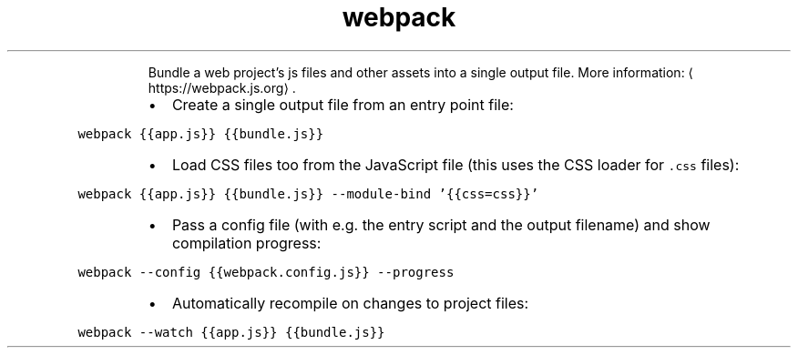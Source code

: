 .TH webpack
.PP
.RS
Bundle a web project's js files and other assets into a single output file.
More information: \[la]https://webpack.js.org\[ra]\&.
.RE
.RS
.IP \(bu 2
Create a single output file from an entry point file:
.RE
.PP
\fB\fCwebpack {{app.js}} {{bundle.js}}\fR
.RS
.IP \(bu 2
Load CSS files too from the JavaScript file (this uses the CSS loader for \fB\fC\&.css\fR files):
.RE
.PP
\fB\fCwebpack {{app.js}} {{bundle.js}} \-\-module\-bind '{{css=css}}'\fR
.RS
.IP \(bu 2
Pass a config file (with e.g. the entry script and the output filename) and show compilation progress:
.RE
.PP
\fB\fCwebpack \-\-config {{webpack.config.js}} \-\-progress\fR
.RS
.IP \(bu 2
Automatically recompile on changes to project files:
.RE
.PP
\fB\fCwebpack \-\-watch {{app.js}} {{bundle.js}}\fR
